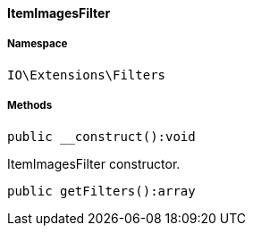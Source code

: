 :table-caption!:
:example-caption!:
:source-highlighter: prettify
:sectids!:

[[io__itemimagesfilter]]
==== ItemImagesFilter





===== Namespace

`IO\Extensions\Filters`






===== Methods

[source%nowrap, php]
----

public __construct():void

----

    





ItemImagesFilter constructor.

[source%nowrap, php]
----

public getFilters():array

----

    







